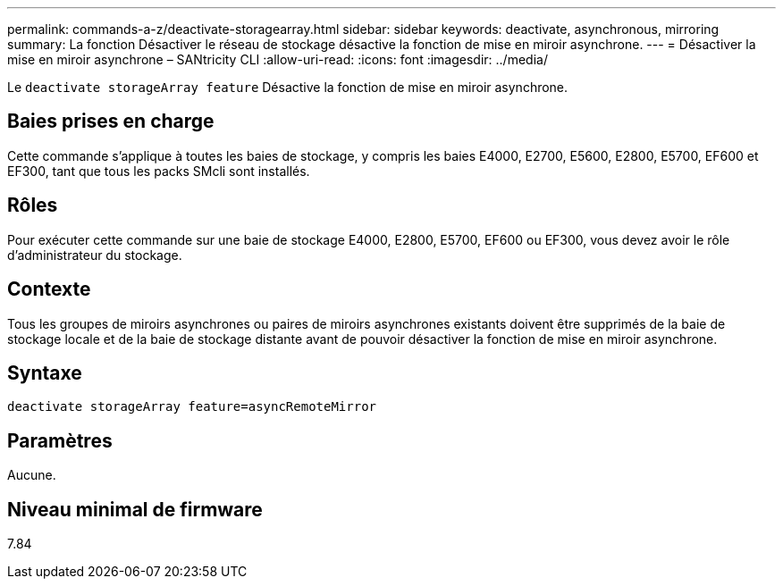 ---
permalink: commands-a-z/deactivate-storagearray.html 
sidebar: sidebar 
keywords: deactivate, asynchronous, mirroring 
summary: La fonction Désactiver le réseau de stockage désactive la fonction de mise en miroir asynchrone. 
---
= Désactiver la mise en miroir asynchrone – SANtricity CLI
:allow-uri-read: 
:icons: font
:imagesdir: ../media/


[role="lead"]
Le `deactivate storageArray feature` Désactive la fonction de mise en miroir asynchrone.



== Baies prises en charge

Cette commande s'applique à toutes les baies de stockage, y compris les baies E4000, E2700, E5600, E2800, E5700, EF600 et EF300, tant que tous les packs SMcli sont installés.



== Rôles

Pour exécuter cette commande sur une baie de stockage E4000, E2800, E5700, EF600 ou EF300, vous devez avoir le rôle d'administrateur du stockage.



== Contexte

Tous les groupes de miroirs asynchrones ou paires de miroirs asynchrones existants doivent être supprimés de la baie de stockage locale et de la baie de stockage distante avant de pouvoir désactiver la fonction de mise en miroir asynchrone.



== Syntaxe

[source, cli]
----
deactivate storageArray feature=asyncRemoteMirror
----


== Paramètres

Aucune.



== Niveau minimal de firmware

7.84
